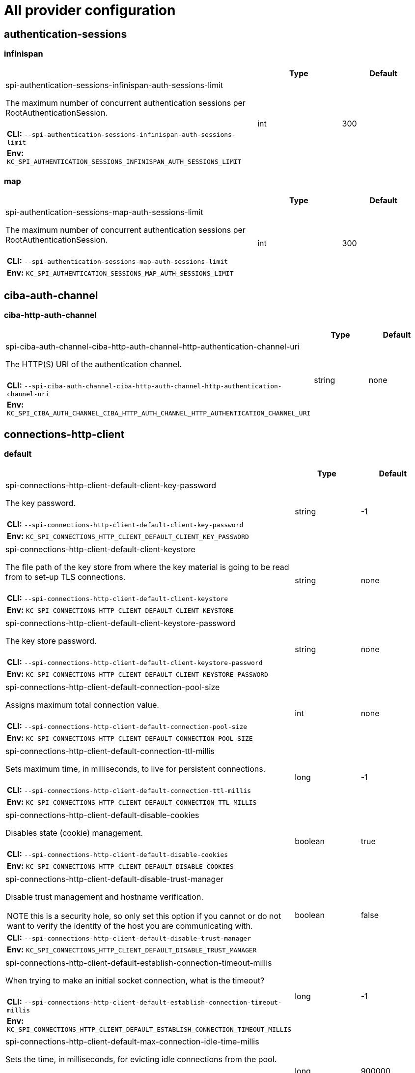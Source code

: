 
:guide-id: all-provider-config
:guide-title: All provider configuration
:guide-summary: Complete list of all the available provider configuration options
:guide-priority: 999

[[all-provider-config]]
= All provider configuration


== authentication-sessions
=== infinispan
[cols="12a,4,4",role="options"]
|===
| |Type|Default

|
[.options-key]#spi-authentication-sessions-infinispan-auth-sessions-limit#

[.options-description]#The maximum number of concurrent authentication sessions per RootAuthenticationSession.#

[#option-extended-spi-authentication-sessions-infinispan-auth-sessions-limit,role="options-extended"]
!===
!
![.options-description-example]#*CLI:* `--spi-authentication-sessions-infinispan-auth-sessions-limit`#
![.options-description-example]#*Env:* `KC_SPI_AUTHENTICATION_SESSIONS_INFINISPAN_AUTH_SESSIONS_LIMIT`#
!===
|[.options-type]#int#

|[.options-default]#300#



|===
=== map
[cols="12a,4,4",role="options"]
|===
| |Type|Default

|
[.options-key]#spi-authentication-sessions-map-auth-sessions-limit#

[.options-description]#The maximum number of concurrent authentication sessions per RootAuthenticationSession.#

[#option-extended-spi-authentication-sessions-map-auth-sessions-limit,role="options-extended"]
!===
!
![.options-description-example]#*CLI:* `--spi-authentication-sessions-map-auth-sessions-limit`#
![.options-description-example]#*Env:* `KC_SPI_AUTHENTICATION_SESSIONS_MAP_AUTH_SESSIONS_LIMIT`#
!===
|[.options-type]#int#

|[.options-default]#300#



|===
== ciba-auth-channel
=== ciba-http-auth-channel
[cols="12a,4,4",role="options"]
|===
| |Type|Default

|
[.options-key]#spi-ciba-auth-channel-ciba-http-auth-channel-http-authentication-channel-uri#

[.options-description]#The HTTP(S) URI of the authentication channel.#

[#option-extended-spi-ciba-auth-channel-ciba-http-auth-channel-http-authentication-channel-uri,role="options-extended"]
!===
!
![.options-description-example]#*CLI:* `--spi-ciba-auth-channel-ciba-http-auth-channel-http-authentication-channel-uri`#
![.options-description-example]#*Env:* `KC_SPI_CIBA_AUTH_CHANNEL_CIBA_HTTP_AUTH_CHANNEL_HTTP_AUTHENTICATION_CHANNEL_URI`#
!===
|[.options-type]#string#

|[.options-default]#none#



|===
== connections-http-client
=== default
[cols="12a,4,4",role="options"]
|===
| |Type|Default

|
[.options-key]#spi-connections-http-client-default-client-key-password#

[.options-description]#The key password.#

[#option-extended-spi-connections-http-client-default-client-key-password,role="options-extended"]
!===
!
![.options-description-example]#*CLI:* `--spi-connections-http-client-default-client-key-password`#
![.options-description-example]#*Env:* `KC_SPI_CONNECTIONS_HTTP_CLIENT_DEFAULT_CLIENT_KEY_PASSWORD`#
!===
|[.options-type]#string#

|[.options-default]#-1#


|
[.options-key]#spi-connections-http-client-default-client-keystore#

[.options-description]#The file path of the key store from where the key material is going to be read from to set-up TLS connections.#

[#option-extended-spi-connections-http-client-default-client-keystore,role="options-extended"]
!===
!
![.options-description-example]#*CLI:* `--spi-connections-http-client-default-client-keystore`#
![.options-description-example]#*Env:* `KC_SPI_CONNECTIONS_HTTP_CLIENT_DEFAULT_CLIENT_KEYSTORE`#
!===
|[.options-type]#string#

|[.options-default]#none#


|
[.options-key]#spi-connections-http-client-default-client-keystore-password#

[.options-description]#The key store password.#

[#option-extended-spi-connections-http-client-default-client-keystore-password,role="options-extended"]
!===
!
![.options-description-example]#*CLI:* `--spi-connections-http-client-default-client-keystore-password`#
![.options-description-example]#*Env:* `KC_SPI_CONNECTIONS_HTTP_CLIENT_DEFAULT_CLIENT_KEYSTORE_PASSWORD`#
!===
|[.options-type]#string#

|[.options-default]#none#


|
[.options-key]#spi-connections-http-client-default-connection-pool-size#

[.options-description]#Assigns maximum total connection value.#

[#option-extended-spi-connections-http-client-default-connection-pool-size,role="options-extended"]
!===
!
![.options-description-example]#*CLI:* `--spi-connections-http-client-default-connection-pool-size`#
![.options-description-example]#*Env:* `KC_SPI_CONNECTIONS_HTTP_CLIENT_DEFAULT_CONNECTION_POOL_SIZE`#
!===
|[.options-type]#int#

|[.options-default]#none#


|
[.options-key]#spi-connections-http-client-default-connection-ttl-millis#

[.options-description]#Sets maximum time, in milliseconds, to live for persistent connections.#

[#option-extended-spi-connections-http-client-default-connection-ttl-millis,role="options-extended"]
!===
!
![.options-description-example]#*CLI:* `--spi-connections-http-client-default-connection-ttl-millis`#
![.options-description-example]#*Env:* `KC_SPI_CONNECTIONS_HTTP_CLIENT_DEFAULT_CONNECTION_TTL_MILLIS`#
!===
|[.options-type]#long#

|[.options-default]#-1#


|
[.options-key]#spi-connections-http-client-default-disable-cookies#

[.options-description]#Disables state (cookie) management.#

[#option-extended-spi-connections-http-client-default-disable-cookies,role="options-extended"]
!===
!
![.options-description-example]#*CLI:* `--spi-connections-http-client-default-disable-cookies`#
![.options-description-example]#*Env:* `KC_SPI_CONNECTIONS_HTTP_CLIENT_DEFAULT_DISABLE_COOKIES`#
!===
|[.options-type]#boolean#

|[.options-default]#true#


|
[.options-key]#spi-connections-http-client-default-disable-trust-manager#

[.options-description]#Disable trust management and hostname verification.#

[#option-extended-spi-connections-http-client-default-disable-trust-manager,role="options-extended"]
!===
![.options-description-extended]#NOTE this is a security hole, so only set this option if you cannot or do not want to verify the identity of the host you are communicating with.#
![.options-description-example]#*CLI:* `--spi-connections-http-client-default-disable-trust-manager`#
![.options-description-example]#*Env:* `KC_SPI_CONNECTIONS_HTTP_CLIENT_DEFAULT_DISABLE_TRUST_MANAGER`#
!===
|[.options-type]#boolean#

|[.options-default]#false#


|
[.options-key]#spi-connections-http-client-default-establish-connection-timeout-millis#

[.options-description]#When trying to make an initial socket connection, what is the timeout?#

[#option-extended-spi-connections-http-client-default-establish-connection-timeout-millis,role="options-extended"]
!===
!
![.options-description-example]#*CLI:* `--spi-connections-http-client-default-establish-connection-timeout-millis`#
![.options-description-example]#*Env:* `KC_SPI_CONNECTIONS_HTTP_CLIENT_DEFAULT_ESTABLISH_CONNECTION_TIMEOUT_MILLIS`#
!===
|[.options-type]#long#

|[.options-default]#-1#


|
[.options-key]#spi-connections-http-client-default-max-connection-idle-time-millis#

[.options-description]#Sets the time, in milliseconds, for evicting idle connections from the pool.#

[#option-extended-spi-connections-http-client-default-max-connection-idle-time-millis,role="options-extended"]
!===
!
![.options-description-example]#*CLI:* `--spi-connections-http-client-default-max-connection-idle-time-millis`#
![.options-description-example]#*Env:* `KC_SPI_CONNECTIONS_HTTP_CLIENT_DEFAULT_MAX_CONNECTION_IDLE_TIME_MILLIS`#
!===
|[.options-type]#long#

|[.options-default]#900000#


|
[.options-key]#spi-connections-http-client-default-max-pooled-per-route#

[.options-description]#Assigns maximum connection per route value.#

[#option-extended-spi-connections-http-client-default-max-pooled-per-route,role="options-extended"]
!===
!
![.options-description-example]#*CLI:* `--spi-connections-http-client-default-max-pooled-per-route`#
![.options-description-example]#*Env:* `KC_SPI_CONNECTIONS_HTTP_CLIENT_DEFAULT_MAX_POOLED_PER_ROUTE`#
!===
|[.options-type]#int#

|[.options-default]#64#


|
[.options-key]#spi-connections-http-client-default-proxy-mappings#

[.options-description]#Denotes the combination of a regex based hostname pattern and a proxy-uri in the form of hostnamePattern;proxyUri.#

[#option-extended-spi-connections-http-client-default-proxy-mappings,role="options-extended"]
!===
!
![.options-description-example]#*CLI:* `--spi-connections-http-client-default-proxy-mappings`#
![.options-description-example]#*Env:* `KC_SPI_CONNECTIONS_HTTP_CLIENT_DEFAULT_PROXY_MAPPINGS`#
!===
|[.options-type]#string#

|[.options-default]#none#


|
[.options-key]#spi-connections-http-client-default-reuse-connections#

[.options-description]#If connections should be reused.#

[#option-extended-spi-connections-http-client-default-reuse-connections,role="options-extended"]
!===
!
![.options-description-example]#*CLI:* `--spi-connections-http-client-default-reuse-connections`#
![.options-description-example]#*Env:* `KC_SPI_CONNECTIONS_HTTP_CLIENT_DEFAULT_REUSE_CONNECTIONS`#
!===
|[.options-type]#boolean#

|[.options-default]#true#


|
[.options-key]#spi-connections-http-client-default-socket-timeout-millis#

[.options-description]#Socket inactivity timeout.#

[#option-extended-spi-connections-http-client-default-socket-timeout-millis,role="options-extended"]
!===
!
![.options-description-example]#*CLI:* `--spi-connections-http-client-default-socket-timeout-millis`#
![.options-description-example]#*Env:* `KC_SPI_CONNECTIONS_HTTP_CLIENT_DEFAULT_SOCKET_TIMEOUT_MILLIS`#
!===
|[.options-type]#long#

|[.options-default]#5000#



|===
== connections-jpa
=== legacy
[cols="12a,4,4",role="options"]
|===
| |Type|Default

|
[.options-key]#spi-connections-jpa-legacy-initialize-empty#

[.options-description]#Initialize database if empty.#

[#option-extended-spi-connections-jpa-legacy-initialize-empty,role="options-extended"]
!===
![.options-description-extended]#If set to false the database has to be manually initialized. If you want to manually initialize the database set migrationStrategy to manual which will create a file with SQL commands to initialize the database.#
![.options-description-example]#*CLI:* `--spi-connections-jpa-legacy-initialize-empty`#
![.options-description-example]#*Env:* `KC_SPI_CONNECTIONS_JPA_LEGACY_INITIALIZE_EMPTY`#
!===
|[.options-type]#boolean#

|[.options-default]#true#


|
[.options-key]#spi-connections-jpa-legacy-migration-export#

[.options-description]#Path for where to write manual database initialization/migration file.#

[#option-extended-spi-connections-jpa-legacy-migration-export,role="options-extended"]
!===
!
![.options-description-example]#*CLI:* `--spi-connections-jpa-legacy-migration-export`#
![.options-description-example]#*Env:* `KC_SPI_CONNECTIONS_JPA_LEGACY_MIGRATION_EXPORT`#
!===
|[.options-type]#string#

|[.options-default]#none#


|
[.options-key]#spi-connections-jpa-legacy-migration-strategy#

[.options-description]#Strategy to use to migrate database.#

[#option-extended-spi-connections-jpa-legacy-migration-strategy,role="options-extended"]
!===
![.options-description-extended]#Valid values are update, manual and validate. Update will automatically migrate the database schema. Manual will export the required changes to a file with SQL commands that you can manually execute on the database. Validate will simply check if the database is up-to-date.#
![.options-description-example]#*CLI:* `--spi-connections-jpa-legacy-migration-strategy`#
![.options-description-example]#*Env:* `KC_SPI_CONNECTIONS_JPA_LEGACY_MIGRATION_STRATEGY`#
!===
|[.options-type]#update, manual, validate#

|[.options-default]#update#



|===
== dblock
=== jpa
[cols="12a,4,4",role="options"]
|===
| |Type|Default

|
[.options-key]#spi-dblock-jpa-lock-wait-timeout#

[.options-description]#The maximum time to wait when waiting to release a database lock.#

[#option-extended-spi-dblock-jpa-lock-wait-timeout,role="options-extended"]
!===
!
![.options-description-example]#*CLI:* `--spi-dblock-jpa-lock-wait-timeout`#
![.options-description-example]#*Env:* `KC_SPI_DBLOCK_JPA_LOCK_WAIT_TIMEOUT`#
!===
|[.options-type]#int#

|[.options-default]#none#



|===
== events-listener
=== email
[cols="12a,4,4",role="options"]
|===
| |Type|Default

|
[.options-key]#spi-events-listener-email-exclude-events#

[.options-description]#A comma-separated list of events that should not be sent via email to the user's account.#

[#option-extended-spi-events-listener-email-exclude-events,role="options-extended"]
!===
!
![.options-description-example]#*CLI:* `--spi-events-listener-email-exclude-events`#
![.options-description-example]#*Env:* `KC_SPI_EVENTS_LISTENER_EMAIL_EXCLUDE_EVENTS`#
!===
|[.options-type]#authreqid_to_token, authreqid_to_token_error, client_delete, client_delete_error, client_info, client_info_error, client_initiated_account_linking, client_initiated_account_linking_error, client_login, client_login_error, client_register, client_register_error, client_update, client_update_error, code_to_token, code_to_token_error, custom_required_action, custom_required_action_error, delete_account, delete_account_error, execute_action_token, execute_action_token_error, execute_actions, execute_actions_error, federated_identity_link, federated_identity_link_error, grant_consent, grant_consent_error, identity_provider_first_login, identity_provider_first_login_error, identity_provider_link_account, identity_provider_link_account_error, identity_provider_login, identity_provider_login_error, identity_provider_post_login, identity_provider_post_login_error, identity_provider_response, identity_provider_response_error, identity_provider_retrieve_token, identity_provider_retrieve_token_error, impersonate, impersonate_error, introspect_token, introspect_token_error, invalid_signature, invalid_signature_error, login, login_error, logout, logout_error, oauth2_device_auth, oauth2_device_auth_error, oauth2_device_code_to_token, oauth2_device_code_to_token_error, oauth2_device_verify_user_code, oauth2_device_verify_user_code_error, permission_token, permission_token_error, pushed_authorization_request, pushed_authorization_request_error, refresh_token, refresh_token_error, register, register_error, register_node, register_node_error, remove_federated_identity, remove_federated_identity_error, remove_totp, remove_totp_error, reset_password, reset_password_error, restart_authentication, restart_authentication_error, revoke_grant, revoke_grant_error, send_identity_provider_link, send_identity_provider_link_error, send_reset_password, send_reset_password_error, send_verify_email, send_verify_email_error, token_exchange, token_exchange_error, unregister_node, unregister_node_error, update_consent, update_consent_error, update_email, update_email_error, update_password, update_password_error, update_profile, update_profile_error, update_totp, update_totp_error, user_info_request, user_info_request_error, validate_access_token, validate_access_token_error, verify_email, verify_email_error, verify_profile, verify_profile_error#

|[.options-default]#none#


|
[.options-key]#spi-events-listener-email-include-events#

[.options-description]#A comma-separated list of events that should be sent via email to the user's account.#

[#option-extended-spi-events-listener-email-include-events,role="options-extended"]
!===
!
![.options-description-example]#*CLI:* `--spi-events-listener-email-include-events`#
![.options-description-example]#*Env:* `KC_SPI_EVENTS_LISTENER_EMAIL_INCLUDE_EVENTS`#
!===
|[.options-type]#authreqid_to_token, authreqid_to_token_error, client_delete, client_delete_error, client_info, client_info_error, client_initiated_account_linking, client_initiated_account_linking_error, client_login, client_login_error, client_register, client_register_error, client_update, client_update_error, code_to_token, code_to_token_error, custom_required_action, custom_required_action_error, delete_account, delete_account_error, execute_action_token, execute_action_token_error, execute_actions, execute_actions_error, federated_identity_link, federated_identity_link_error, grant_consent, grant_consent_error, identity_provider_first_login, identity_provider_first_login_error, identity_provider_link_account, identity_provider_link_account_error, identity_provider_login, identity_provider_login_error, identity_provider_post_login, identity_provider_post_login_error, identity_provider_response, identity_provider_response_error, identity_provider_retrieve_token, identity_provider_retrieve_token_error, impersonate, impersonate_error, introspect_token, introspect_token_error, invalid_signature, invalid_signature_error, login, login_error, logout, logout_error, oauth2_device_auth, oauth2_device_auth_error, oauth2_device_code_to_token, oauth2_device_code_to_token_error, oauth2_device_verify_user_code, oauth2_device_verify_user_code_error, permission_token, permission_token_error, pushed_authorization_request, pushed_authorization_request_error, refresh_token, refresh_token_error, register, register_error, register_node, register_node_error, remove_federated_identity, remove_federated_identity_error, remove_totp, remove_totp_error, reset_password, reset_password_error, restart_authentication, restart_authentication_error, revoke_grant, revoke_grant_error, send_identity_provider_link, send_identity_provider_link_error, send_reset_password, send_reset_password_error, send_verify_email, send_verify_email_error, token_exchange, token_exchange_error, unregister_node, unregister_node_error, update_consent, update_consent_error, update_email, update_email_error, update_password, update_password_error, update_profile, update_profile_error, update_totp, update_totp_error, user_info_request, user_info_request_error, validate_access_token, validate_access_token_error, verify_email, verify_email_error, verify_profile, verify_profile_error#

|[.options-default]#All events#



|===
=== jboss-logging
[cols="12a,4,4",role="options"]
|===
| |Type|Default

|
[.options-key]#spi-events-listener-jboss-logging-error-level#

[.options-description]#The log level for error messages.#

[#option-extended-spi-events-listener-jboss-logging-error-level,role="options-extended"]
!===
!
![.options-description-example]#*CLI:* `--spi-events-listener-jboss-logging-error-level`#
![.options-description-example]#*Env:* `KC_SPI_EVENTS_LISTENER_JBOSS_LOGGING_ERROR_LEVEL`#
!===
|[.options-type]#debug, error, fatal, info, trace, warn#

|[.options-default]#warn#


|
[.options-key]#spi-events-listener-jboss-logging-success-level#

[.options-description]#The log level for success messages.#

[#option-extended-spi-events-listener-jboss-logging-success-level,role="options-extended"]
!===
!
![.options-description-example]#*CLI:* `--spi-events-listener-jboss-logging-success-level`#
![.options-description-example]#*Env:* `KC_SPI_EVENTS_LISTENER_JBOSS_LOGGING_SUCCESS_LEVEL`#
!===
|[.options-type]#debug, error, fatal, info, trace, warn#

|[.options-default]#debug#



|===
== resource-encoding
=== gzip
[cols="12a,4,4",role="options"]
|===
| |Type|Default

|
[.options-key]#spi-resource-encoding-gzip-excluded-content-types#

[.options-description]#A space separated list of content-types to exclude from encoding.#

[#option-extended-spi-resource-encoding-gzip-excluded-content-types,role="options-extended"]
!===
!
![.options-description-example]#*CLI:* `--spi-resource-encoding-gzip-excluded-content-types`#
![.options-description-example]#*Env:* `KC_SPI_RESOURCE_ENCODING_GZIP_EXCLUDED_CONTENT_TYPES`#
!===
|[.options-type]#string#

|[.options-default]#image/png image/jpeg#



|===
== sticky-session-encoder
=== infinispan
[cols="12a,4,4",role="options"]
|===
| |Type|Default

|
[.options-key]#spi-sticky-session-encoder-infinispan-should-attach-route#

[.options-description]#If the route should be attached to cookies to reflect the node that owns a particular session.#

[#option-extended-spi-sticky-session-encoder-infinispan-should-attach-route,role="options-extended"]
!===
!
![.options-description-example]#*CLI:* `--spi-sticky-session-encoder-infinispan-should-attach-route`#
![.options-description-example]#*Env:* `KC_SPI_STICKY_SESSION_ENCODER_INFINISPAN_SHOULD_ATTACH_ROUTE`#
!===
|[.options-type]#boolean#

|[.options-default]#true#



|===
== truststore
=== file
[cols="12a,4,4",role="options"]
|===
| |Type|Default

|
[.options-key]#spi-truststore-file-file#

[.options-description]#The file path of the trust store from where the certificates are going to be read from to validate TLS connections.#

[#option-extended-spi-truststore-file-file,role="options-extended"]
!===
!
![.options-description-example]#*CLI:* `--spi-truststore-file-file`#
![.options-description-example]#*Env:* `KC_SPI_TRUSTSTORE_FILE_FILE`#
!===
|[.options-type]#string#

|[.options-default]#none#


|
[.options-key]#spi-truststore-file-hostname-verification-policy#

[.options-description]#The hostname verification policy.#

[#option-extended-spi-truststore-file-hostname-verification-policy,role="options-extended"]
!===
!
![.options-description-example]#*CLI:* `--spi-truststore-file-hostname-verification-policy`#
![.options-description-example]#*Env:* `KC_SPI_TRUSTSTORE_FILE_HOSTNAME_VERIFICATION_POLICY`#
!===
|[.options-type]#any, wildcard, strict#

|[.options-default]#wildcard#


|
[.options-key]#spi-truststore-file-password#

[.options-description]#The trust store password.#

[#option-extended-spi-truststore-file-password,role="options-extended"]
!===
!
![.options-description-example]#*CLI:* `--spi-truststore-file-password`#
![.options-description-example]#*Env:* `KC_SPI_TRUSTSTORE_FILE_PASSWORD`#
!===
|[.options-type]#string#

|[.options-default]#none#



|===
== well-known
=== openid-configuration
[cols="12a,4,4",role="options"]
|===
| |Type|Default

|
[.options-key]#spi-well-known-openid-configuration-include-client-scopes#

[.options-description]#If client scopes should be used to calculate the list of supported scopes.#

[#option-extended-spi-well-known-openid-configuration-include-client-scopes,role="options-extended"]
!===
!
![.options-description-example]#*CLI:* `--spi-well-known-openid-configuration-include-client-scopes`#
![.options-description-example]#*Env:* `KC_SPI_WELL_KNOWN_OPENID_CONFIGURATION_INCLUDE_CLIENT_SCOPES`#
!===
|[.options-type]#boolean#

|[.options-default]#true#


|
[.options-key]#spi-well-known-openid-configuration-openid-configuration-override#

[.options-description]#The file path from where the metadata should be loaded from.#

[#option-extended-spi-well-known-openid-configuration-openid-configuration-override,role="options-extended"]
!===
![.options-description-extended]#You can use an absolute file path or, if the file is in the server classpath, use the 'classpath:' prefix to load the file from the classpath.#
![.options-description-example]#*CLI:* `--spi-well-known-openid-configuration-openid-configuration-override`#
![.options-description-example]#*Env:* `KC_SPI_WELL_KNOWN_OPENID_CONFIGURATION_OPENID_CONFIGURATION_OVERRIDE`#
!===
|[.options-type]#string#

|[.options-default]#none#



|===


